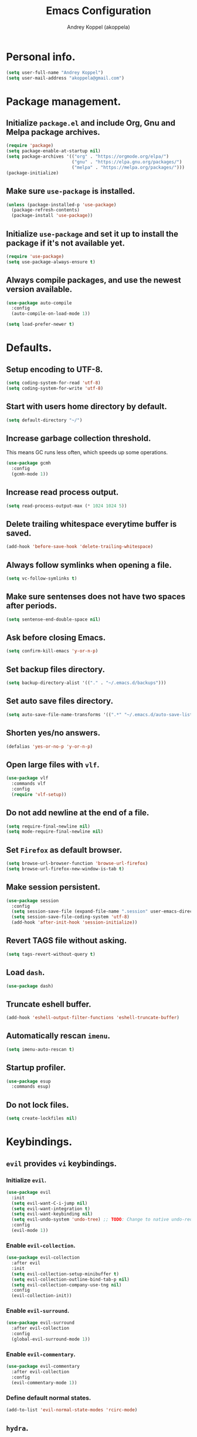 #+TITLE: Emacs Configuration
#+AUTHOR: Andrey Koppel (akoppela)
#+EMAIL: akoppela@gmail.com

* Personal info.

  #+BEGIN_SRC emacs-lisp
    (setq user-full-name "Andrey Koppel")
    (setq user-mail-address "akoppela@gmail.com")
  #+END_SRC

* Package management.

** Initialize =package.el= and include Org, Gnu and Melpa package archives.

   #+BEGIN_SRC emacs-lisp
     (require 'package)
     (setq package-enable-at-startup nil)
     (setq package-archives '(("org" . "https://orgmode.org/elpa/")
                              ("gnu" . "https://elpa.gnu.org/packages/")
                              ("melpa" . "https://melpa.org/packages/")))
     (package-initialize)
   #+END_SRC

** Make sure =use-package= is installed.

   #+BEGIN_SRC emacs-lisp
     (unless (package-installed-p 'use-package)
       (package-refresh-contents)
       (package-install 'use-package))
   #+END_SRC

** Initialize =use-package= and set it up to install the package if it's not available yet.

   #+BEGIN_SRC emacs-lisp
     (require 'use-package)
     (setq use-package-always-ensure t)
   #+END_SRC

** Always compile packages, and use the newest version available.

   #+BEGIN_SRC emacs-lisp
     (use-package auto-compile
       :config
       (auto-compile-on-load-mode 1))

     (setq load-prefer-newer t)
   #+END_SRC

* Defaults.

** Setup encoding to UTF-8.

   #+BEGIN_SRC emacs-lisp
     (setq coding-system-for-read 'utf-8)
     (setq coding-system-for-write 'utf-8)
   #+END_SRC

** Start with users home directory by default.

   #+BEGIN_SRC emacs-lisp
     (setq default-directory "~/")
   #+END_SRC

** Increase garbage collection threshold.

   This means GC runs less often, which speeds up some operations.

   #+BEGIN_SRC emacs-lisp
     (use-package gcmh
       :config
       (gcmh-mode 1))
   #+END_SRC

** Increase read process output.

   #+BEGIN_SRC emacs-lisp
     (setq read-process-output-max (* 1024 1024 5))
   #+END_SRC

** Delete trailing whitespace everytime buffer is saved.

   #+BEGIN_SRC emacs-lisp
     (add-hook 'before-save-hook 'delete-trailing-whitespace)
   #+END_SRC

** Always follow symlinks when opening a file.

   #+BEGIN_SRC emacs-lisp
     (setq vc-follow-symlinks t)
   #+END_SRC

** Make sure sentenses does not have two spaces after periods.

   #+BEGIN_SRC emacs-lisp
     (setq sentense-end-double-space nil)
   #+END_SRC

** Ask before closing Emacs.

   #+BEGIN_SRC emacs-lisp
     (setq confirm-kill-emacs 'y-or-n-p)
   #+END_SRC

** Set backup files directory.

   #+BEGIN_SRC emacs-lisp
     (setq backup-directory-alist '(("." . "~/.emacs.d/backups")))
   #+END_SRC

** Set auto save files directory.

   #+BEGIN_SRC emacs-lisp
     (setq auto-save-file-name-transforms '((".*" "~/.emacs.d/auto-save-list/" t)))
   #+END_SRC

** Shorten yes/no answers.

   #+BEGIN_SRC emacs-lisp
     (defalias 'yes-or-no-p 'y-or-n-p)
   #+END_SRC

** Open large files with =vlf=.

   #+BEGIN_SRC emacs-lisp
     (use-package vlf
       :commands vlf
       :config
       (require 'vlf-setup))
   #+END_SRC

** Do not add newline at the end of a file.

   #+BEGIN_SRC emacs-lisp
     (setq require-final-newline nil)
     (setq mode-require-final-newline nil)
   #+END_SRC

** Set =Firefox= as default browser.

   #+BEGIN_SRC emacs-lisp
     (setq browse-url-browser-function 'browse-url-firefox)
     (setq browse-url-firefox-new-window-is-tab t)
   #+END_SRC

** Make session persistent.

   #+BEGIN_SRC emacs-lisp
     (use-package session
       :config
       (setq session-save-file (expand-file-name ".session" user-emacs-directory))
       (setq session-save-file-coding-system 'utf-8)
       (add-hook 'after-init-hook 'session-initialize))
   #+END_SRC

** Revert TAGS file without asking.

   #+BEGIN_SRC emacs-lisp
     (setq tags-revert-without-query t)
   #+END_SRC

** Load =dash=.

   #+BEGIN_SRC emacs-lisp
     (use-package dash)
   #+END_SRC

** Truncate eshell buffer.

   #+BEGIN_SRC emacs-lisp
     (add-hook 'eshell-output-filter-functions 'eshell-truncate-buffer)
   #+END_SRC

** Automatically rescan =imenu=.

   #+BEGIN_SRC emacs-lisp
     (setq imenu-auto-rescan t)
   #+END_SRC

** Startup profiler.

   #+BEGIN_SRC emacs-lisp
     (use-package esup
       :commands esup)
   #+END_SRC

** Do not lock files.

   #+BEGIN_SRC emacs-lisp
     (setq create-lockfiles nil)
   #+END_SRC

* Keybindings.

** =evil= provides =vi= keybindings.

*** Initialize =evil=.

    #+BEGIN_SRC emacs-lisp
      (use-package evil
        :init
        (setq evil-want-C-i-jump nil)
        (setq evil-want-integration t)
        (setq evil-want-keybinding nil)
        (setq evil-undo-system 'undo-tree) ;; TODO: Change to native undo-redo from Emacs 28
        :config
        (evil-mode 1))
    #+END_SRC

*** Enable =evil-collection=.

    #+BEGIN_SRC emacs-lisp
      (use-package evil-collection
        :after evil
        :init
        (setq evil-collection-setup-minibuffer t)
        (setq evil-collection-outline-bind-tab-p nil)
        (setq evil-collection-company-use-tng nil)
        :config
        (evil-collection-init))
    #+END_SRC

*** Enable =evil-surround=.

    #+BEGIN_SRC emacs-lisp
      (use-package evil-surround
        :after evil-collection
        :config
        (global-evil-surround-mode 1))
    #+END_SRC

*** Enable =evil-commentary=.

    #+BEGIN_SRC emacs-lisp
      (use-package evil-commentary
        :after evil-collection
        :config
        (evil-commentary-mode 1))
    #+END_SRC

*** Define default normal states.

    #+BEGIN_SRC emacs-lisp
      (add-to-list 'evil-normal-state-modes 'rcirc-mode)
    #+END_SRC

** =hydra=.

   #+BEGIN_SRC emacs-lisp
     (use-package hydra)
   #+END_SRC

** =general= makes it easier to assign keybindings.

*** Initialize.

    #+BEGIN_SRC emacs-lisp
      (use-package general
        :config
        (general-create-definer leader-def
          :states '(normal visual insert motion emacs)
          :keymaps 'override
          :prefix "SPC"
          :non-normal-prefix "<C-M-return>")
        (general-create-definer major-def
          :states '(normal visual insert motion emacs)
          :keymaps 'override
          :prefix "<C-M-escape>"
          :non-normal-prefix "<C-M-escape>"))
    #+END_SRC

*** Main menu.

**** Helper functions.

     #+BEGIN_SRC emacs-lisp
       (defun my/counsel-projectile-rg ()
         "Calls counsel-projectile-rg with no initial input"
         (interactive)
         (progn
           (setq counsel-projectile-rg-initial-input nil)
           (counsel-projectile-rg)))

       (defun my/counsel-projectile-rg-at-point ()
         "Calls counsel-projectile-rg with ivy-at-point"
         (interactive)
         (progn
           (setq counsel-projectile-rg-initial-input (ivy-thing-at-point))
           (counsel-projectile-rg)))
     #+END_SRC

**** Keybindings.

     #+BEGIN_SRC emacs-lisp
       (leader-def
         "" nil
         "SPC" '(counsel-M-x :which-key "M-x")
         "u" '(universal-argument :which-key "universal argument")
         "/" '(my/counsel-projectile-rg :which-key "find in project")
         "*" '(my/counsel-projectile-rg-at-point :which-key "find in project at point"))
     #+END_SRC
*** Buffer.

    #+BEGIN_SRC emacs-lisp
      (leader-def
        "b" '(:ignore t :which-key "buffer")
        "b b" '(ivy-switch-buffer :which-key "switch")
        "b l" '(ibuffer :which-key "list")
        "b d" '(kill-current-buffer :which-key "delete")
        "b x" '(kill-buffer-and-window :which-key "delete with window")
        "b s" '(save-some-buffers :which-key "save")
        "b e" '(eval-buffer :which-key "eval")
        "b r" '(rename-buffer :which-key "rename")
        "b R" '(revert-buffer :which-key "revert"))

      (general-def
        :states '(normal visual)
        :keymaps 'ibuffer-mode-map
        "q" 'kill-buffer-and-window)
    #+END_SRC

*** Window.

**** Helper functions.

***** Resize hydra.

      #+BEGIN_SRC emacs-lisp
        (defhydra hydra-window-resize ()
          "Resize window"
          ("[" shrink-window-horizontally "shrink horizontally")
          ("]" enlarge-window-horizontally "enlarge horizontally")
          ("{" shrink-window "shrink vertically")
          ("}" enlarge-window "enlarge vertically"))
      #+END_SRC

***** Toggle split from horizontal to vertical and vice versa.

      #+BEGIN_SRC emacs-lisp
        (defun my/split-window-toggle ()
          "Toggles window split from horizontal to vertical and vice versa."
          (interactive)
          (if (= (count-windows) 2)
              (let* ((this-win-buffer (window-buffer))
                     (next-win-buffer (window-buffer (next-window)))
                     (this-win-edges (window-edges (selected-window)))
                     (next-win-edges (window-edges (next-window)))
                     (this-win-2nd (not (and (<= (car this-win-edges)
                                                 (car next-win-edges))
                                             (<= (cadr this-win-edges)
                                                 (cadr next-win-edges)))))
                     (splitter
                      (if (= (car this-win-edges)
                             (car (window-edges (next-window))))
                          'split-window-horizontally
                        'split-window-vertically)))
                (delete-other-windows)
                (let ((first-win (selected-window)))
                  (funcall splitter)
                  (if this-win-2nd (other-window 1))
                  (set-window-buffer (selected-window) this-win-buffer)
                  (set-window-buffer (next-window) next-win-buffer)
                  (select-window first-win)
                  (if this-win-2nd (other-window 1))))))
      #+END_SRC

**** Keybindings.

     #+BEGIN_SRC emacs-lisp
       (leader-def
         "w" '(:ignore t :which-key "window")
         "w TAB" '(other-window :which-key "next")
         "w d" '(delete-window :which-key "delete")
         "w D" '(delete-other-windows :which-key "delete other")
         "w r" '(hydra-window-resize/body :which-key "resize")
         "w a" '(ace-window :which-key "ace")

         "w s" '(:ignore t :which-key "split")
         "w s h" '(split-window-below :which-key "horizontally")
         "w s v" '(split-window-right :which-key "vertically")
         "w s t" '(my/split-window-toggle :which-key "toggle"))
     #+END_SRC

*** Theme.

**** Helper functions.

***** Change theme.

      #+BEGIN_SRC emacs-lisp
        (defvar my/change-theme-hook nil
          "Hooks to run after theme is changed.")

        (defmacro my/change-theme (fun-name fun-description themes get-new-theme get-rest-themes sort-themes)
          "Changes theme based on given data"
          `(defun ,fun-name ()
             ,fun-description
             (interactive)
             (let* ((new-theme (,get-new-theme ,themes))
                    (rest-themes (,get-rest-themes ,themes))
                    (new-available-themes (funcall (,sort-themes 'append) rest-themes (list new-theme))))
               (progn
                 (setq ,themes new-available-themes)
                 (if (eq new-theme my/current-theme)
                     (,fun-name)
                   (progn
                     (setq my/current-theme new-theme)
                     (mapcar 'disable-theme custom-enabled-themes)
                     (font-lock-mode)
                     (load-theme new-theme t)
                     (run-hooks 'my/change-theme-hook)
                     (font-lock-mode)))))))
      #+END_SRC

***** Next theme.

      #+BEGIN_SRC emacs-lisp
        (my/change-theme my/next-theme "Changes theme to next one" my/themes car cdr identity)
      #+END_SRC

***** Previous theme.

      #+BEGIN_SRC emacs-lisp
        (my/change-theme my/previous-theme "Changes theme to previous one" my/themes -last-item butlast -flip)
      #+END_SRC

***** Theme hydra.

      #+BEGIN_SRC emacs-lisp
        (defhydra hydra-change-theme ()
          "Change theme"
          ("n" my/next-theme "next")
          ("N" my/previous-theme "previous"))
      #+END_SRC

**** Keybindings.

     #+BEGIN_SRC emacs-lisp
       (leader-def
         "t" '(hydra-change-theme/body :which-key "theme"))
     #+END_SRC

*** File.

**** Helper functions.

     #+BEGIN_SRC emacs-lisp
       (defun my/delete-file-and-buffer ()
         "Kill the current buffer and delete the file it's visiting."
         (interactive)
         (let ((filename (buffer-file-name)))
           (if filename
               (if (vc-backend filename)
                   (vc-delete-file filename)
                 (progn (delete-file filename)
                        (message "Deleted file %s." filename)
                        (kill-buffer)))
             (message "Can't delete file."))))
     #+END_SRC

**** Bindings.

     #+BEGIN_SRC emacs-lisp
       (leader-def
         "f" '(:ignore t :which-key "file")
         "f f" '(counsel-find-file :which-key "find")
         "f s" '(save-buffer :which-key "save")
         "f r" '(rename-file :which-key "rename")
         "f d" '(my/delete-file-and-buffer :which-key "delete")
         "f c" '(copy-file :which-key "copy")

         "f e" '(:ignore t :which-key "emacs")
         "f e c" '(my/open-configuration :which-key "configuration")
         "f e r" '(my/load-configuration :which-key "reload configuration"))
     #+END_SRC

*** Project.

    #+BEGIN_SRC emacs-lisp
      (leader-def
        "p" '(:ignore t :which-key "project")
        "p f" '(counsel-projectile-find-file :which-key "find file")
        "p p" '(counsel-projectile-switch-project :which-key "switch")
        "p b" '(counsel-projectile-switch-to-buffer :which-key "buffer")
        "p t" '(treemacs :which-key "treemacs"))
    #+END_SRC

*** Application.

    #+BEGIN_SRC emacs-lisp
      (leader-def
        "a" '(:ignore t :which-key "application")
        "a i" '(rcirc :which-key "IRC"))
    #+END_SRC

*** Search.

    #+BEGIN_SRC emacs-lisp
      (leader-def
        "s" '(:ignore t :which-key "search")
        "s s" '(swiper-isearch :which-key "buffer")
        "s S" '(swiper-isearch-thing-at-point :which-key "buffer with thing at point")
        "s b" '(eww-search-words :which-key "browser")
        "s i" '(counsel-imenu :which-key "imenu"))
    #+END_SRC

*** Error.

    #+BEGIN_SRC emacs-lisp
      (leader-def
        "e" '(:ignore t :which-key "error")
        "e v" '(flycheck-verify-setup :which-key "verify setup")
        "e n" '(flycheck-next-error :which-key "next")
        "e N" '(flycheck-previous-error :which-key "previous")
        "e l" '(flycheck-list-errors :which-key "list")
        "e w" '(flyspell-auto-correct-word :which-key "auto correct word"))
    #+END_SRC

*** Git.

    #+BEGIN_SRC emacs-lisp
      (leader-def
        "g" '(:ignore t :which-key "git")
        "g s" '(magit-status :which-key "status")
        "g b" '(magit-blame-addition :which-key "blame")
        "g c" '(magit-clone :which-key "clone")
        "g h" '(magit-log-buffer-file :which-key "history"))
    #+END_SRC

*** Narrow.

    #+BEGIN_SRC emacs-lisp
      (leader-def
        "n" '(:ignore t :which-key "narrow")
        "n f" '(narrow-to-defun :which-key "function")
        "n r" '(narrow-to-region :which-key "region")
        "n p" '(narrow-to-page :which-key "page")
        "n w" '(widen :which-key "widen"))

      (leader-def
        :keymaps '(org-mode-map outline-minor-mode-map)
        "n s" '(org-narrow-to-subtree :which-key "subtree"))
    #+END_SRC

*** Jump.

    #+BEGIN_SRC emacs-lisp
      (leader-def
        "j" '(:ignore t :which-key "jump")
        "j s" '(avy-goto-subword-1 :which-key "subword")
        "j w" '(avy-goto-word-1 :which-key "word"))
    #+END_SRC

*** Help.

    #+BEGIN_SRC emacs-lisp
      (leader-def
        "h" '(:ignore t :which-key "help")
        "h a" '(counsel-apropos :which-key "apropos")
        "h p" '(helpful-at-point :which-key "at point")
        "h P" '(describe-package :which-key "package")
        "h f" '(counsel-describe-function :which-key "describe function")
        "h v" '(counsel-describe-variable :which-key "describe variable")
        "h s" '(helpful-symbol :which-key "describe symbol")
        "h k" '(helpful-key :which-key "describe key")
        "h m" '(describe-mode :which-key "describe mode")
        "h i" '(info :which-key "info")
        "h b" '(benchmark-init/show-durations-tabulated :which-key "benchmark emacs initialization"))
    #+END_SRC

*** Quit.

    #+BEGIN_SRC emacs-lisp
      (leader-def
        "q" '(:ignore t :which-key "quit")
        "q q" '(save-buffers-kill-terminal :which-key "client")
        "q Q" '(save-buffers-kill-emacs :which-key "server"))
    #+END_SRC

* Appearance.

** Hide default Emacs screen.

   #+BEGIN_SRC emacs-lisp
     (setq inhibit-startup-screen t)
   #+END_SRC

** Use =all-the-icons=.

   #+BEGIN_SRC emacs-lisp
     (use-package all-the-icons)
   #+END_SRC

** Enable custom theme.

   #+BEGIN_SRC emacs-lisp
     (use-package doom-themes
       :config
       ;; Global settings (defaults)
       (setq doom-themes-enable-bold nil)
       (setq doom-themes-enable-italic nil)

       ;; Load and enable theme
       (load-theme 'doom-moonlight t)

       ;; Enable flashing mode-line on errors
       (doom-themes-visual-bell-config)

       ;; Use the colorful treemacs theme
       (setq doom-themes-treemacs-theme "doom-colors")
       (doom-themes-treemacs-config)

       ;; Corrects (and improves) org-mode's native fontification.
       (doom-themes-org-config))
   #+END_SRC

** =mode-line= specific.

*** Enable custom modeline.

    #+BEGIN_SRC emacs-lisp
      (use-package doom-modeline
        :init (doom-modeline-mode 1))
    #+END_SRC

*** Show full names for evil state.

    #+BEGIN_SRC emacs-lisp
      (setq evil-normal-state-tag "N")
      (setq evil-insert-state-tag "I")
      (setq evil-visual-state-tag "V")
      (setq evil-replace-state-tag "R")
      (setq evil-operator-state-tag "O")
      (setq evil-motion-state-tag "M")
      (setq evil-emacs-state-tag "E")
    #+END_SRC

*** Show match info.

    #+BEGIN_SRC emacs-lisp
      (use-package anzu
        :config
        (setq anzu-cons-mode-line-p nil)
        (global-anzu-mode 1))

      (use-package evil-anzu
        :after (evil-collection anzu))
    #+END_SRC

** Hide menu, tool and scroll bars.

   #+BEGIN_SRC emacs-lisp
     (tool-bar-mode 0)
     (scroll-bar-mode 0)
     (menu-bar-mode (if (display-graphic-p) 1 0))
   #+END_SRC

** Enable current line highlighting.

   #+BEGIN_SRC emacs-lisp
     (global-hl-line-mode 1)
   #+END_SRC

** Turn on syntax highlighting whenever possible.

   #+BEGIN_SRC emacs-lisp
     (global-font-lock-mode 1)
   #+END_SRC

** Visually indicate matching parentheses.

   #+BEGIN_SRC emacs-lisp
     (show-paren-mode 1)
     (setq show-paren-delay 0.0)
   #+END_SRC

** Flash screen on invalid operation.

   #+BEGIN_SRC emacs-lisp
     (setq visible-bell t)
   #+END_SRC

** Display visual line numbers.

   Visual lines are relative screen lines.

   #+BEGIN_SRC emacs-lisp
     (global-display-line-numbers-mode)
     (setq display-line-numbers-type 'visual)
     (setq display-line-numbers-width-start t)
   #+END_SRC

** Always indent with spaces

   #+BEGIN_SRC emacs-lisp
     (setq-default indent-tabs-mode nil)
   #+END_SRC

** Use 4 spaces for tabs.

   #+BEGIN_SRC emacs-lisp
     (setq-default tab-width 4)
   #+END_SRC

** Smooth scroll.

   #+BEGIN_SRC emacs-lisp
     (setq scroll-conservatively 100)
   #+END_SRC

** Center cursor vertically.

   #+BEGIN_SRC emacs-lisp
     (use-package centered-cursor-mode
       :commands centered-cursor-mode
       :init
       (add-hook 'prog-mode-hook 'centered-cursor-mode)
       (add-hook 'org-mode-hook 'centered-cursor-mode))
   #+END_SRC

** Buffer list grouping.

   #+BEGIN_SRC emacs-lisp
     (use-package ibuffer-vc
       :commands ibuffer-vc-set-filter-groups-by-vc-root
       :init
       (add-hook 'ibuffer-hook
                 (lambda ()
                   (ibuffer-vc-set-filter-groups-by-vc-root)
                   (ibuffer-do-sort-by-recency)))
       :config
       (setq ibuffer-formats
             '((mark modified read-only locked vc-status-mini
                     " "
                     (name 18 18 :left :elide)
                     " "
                     (size 9 -1 :right)
                     " "
                     (mode 16 16 :left :elide)
                     " "
                     vc-relative-file))))
   #+END_SRC

** Add color background for hexadecimal strings.

   #+BEGIN_SRC emacs-lisp
     (use-package rainbow-mode
       :commands rainbow-mode
       :init
       (add-hook 'prog-mode-hook 'rainbow-mode))
   #+END_SRC

** Enable smart expand region.

   #+BEGIN_SRC emacs-lisp
     (use-package expand-region
       :after general
       :commands er/expand-region
       :init
       (leader-def
         "v" '(er/expand-region :which-key "expand region")))
   #+END_SRC

** Enable notifications.

   #+BEGIN_SRC emacs-lisp
     (use-package alert
       :commands (alert)
       :init
       (setq alert-default-style 'osx-notifier))
   #+END_SRC

** Show visual indicator for column rule.

   #+BEGIN_SRC emacs-lisp
     (setq-default display-fill-column-indicator-column 80)
     (add-hook 'prog-mode-hook 'display-fill-column-indicator-mode)
   #+END_SRC

* Navigation, search and completion.

** =counsel= completion framework.

   #+BEGIN_SRC emacs-lisp
     (use-package counsel
       :init
       (setq ivy-re-builders-alist '((t . ivy--regex-ignore-order)))
       (setq counsel-rg-base-command '("rg" "-M" "240" "--hidden" "--with-filename" "--no-heading" "--line-number" "--color" "never" "%s"))
       :config
       (ivy-mode 1)
       (major-def
         :keymaps 'ivy-minibuffer-map
         "o" '(ivy-occur :which-key "occur")
         "a" '(ivy-read-action :which-key "action")))
   #+END_SRC

** =wgrep= to edit search.

   #+BEGIN_SRC emacs-lisp
     (use-package wgrep
       :commands ivy-wgrep-change-to-wgrep-mode)
   #+END_SRC

** =treemacs= file explorer.

   #+BEGIN_SRC emacs-lisp
     (use-package treemacs
       :commands treemacs)

     (use-package treemacs-evil
       :after (treemacs evil-collection))

     (use-package treemacs-projectile
       :after (treemacs projectile))
   #+END_SRC

** =iedit= to edit multiple regions simultaneously.

   #+BEGIN_SRC emacs-lisp
     (use-package iedit
       :commands iedit-mode)
   #+END_SRC

** =company= enables auto-completion.

   #+BEGIN_SRC emacs-lisp
     (defun my/company-complete-common-or-cycle-backward ()
       "Complete common prefix or cycle backward."
       (interactive)
       (company-complete-common-or-cycle -1))

     (use-package company
       :commands company-mode
       :init
       (setq company-idle-delay 0)
       (setq company-require-match nil)
       (setq company-minimum-prefix-length 1)
       (setq company-dabbrev-downcase nil)
       (setq company-dabbrev-ignore-case nil)
       (add-hook 'prog-mode-hook 'company-mode)
       :config
       (general-def
         :keymaps 'company-active-map
         "TAB" 'company-complete-common-or-cycle
         "<backtab>" 'my/company-complete-common-or-cycle-backward))
   #+END_SRC

** =flycheck= checks syntax.

   #+BEGIN_SRC emacs-lisp
     (use-package flycheck
       :config
       (setq flycheck-check-syntax-automatically '(mode-enabled save)))
   #+END_SRC

** =flyspell= checks spelling.

   #+BEGIN_SRC emacs-lisp
     (use-package flyspell
       :commands flyspell-mode
       :init
       (add-hook 'text-mode-hook 'flyspell-mode)
       (add-hook 'prog-mode-hook 'flyspell-prog-mode)
       (add-hook 'org-mode-hook 'flyspell-mode)
       (add-hook 'git-commit-mode-hook 'flyspell-mode))
   #+END_SRC

** =undo-tree=.

   #+BEGIN_SRC emacs-lisp
     (use-package undo-tree
       :config
       (global-undo-tree-mode))
   #+END_SRC

* Project, time and task management.

** =projectile=.

   #+BEGIN_SRC emacs-lisp
     (use-package projectile
       :config
       (projectile-mode 1)
       (setq projectile-completion-system 'ivy))

     (use-package counsel-projectile
       :after (projectile counsel)
       :config
       (counsel-projectile-mode 1))
   #+END_SRC

** =magit= for Git related stuff.

*** Initialization.

    #+BEGIN_SRC emacs-lisp
      (use-package magit
        :commands magit
        :init
        (setq magit-blame-styles
              '((margin
                 (margin-format " %a - %s%f" " %C" " %H")
                 (margin-width . 42)
                 (margin-face . magit-blame-margin)
                 (margin-body-face magit-blame-dimmed)))))
    #+END_SRC

** =org-mode=.

*** Keybindings.

    #+BEGIN_SRC emacs-lisp
      (defun my/open-notes ()
        "Opens my notes."
        (interactive)
        (find-file (expand-file-name "~/Notes/notes.org")))

      (leader-def
        "a n" '(my/open-notes :which-key "notes"))

      (major-def
        :keymaps 'org-mode-map
        "'" '(org-edit-special :which-key "src editor")
        "e" '(org-export-dispatch :which-key "export")
        "a" '(org-agenda :which-key "agenda")

        "d" '(:ignore t :which-key "date")
        "d s" '(org-schedule :which-key "schedule")

        "s" '(:ignore t :which-key "subtree")
        "s r" '(org-refile :which-key "refile"))
    #+END_SRC

*** Show bullets instead of stars.

    #+BEGIN_SRC emacs-lisp
      (use-package org-bullets
        :after org
        :commands org-bullets-mode
        :init
        (add-hook 'org-mode-hook 'org-bullets-mode))
    #+END_SRC

*** Hide leading stars.

    #+BEGIN_SRC emacs-lisp
      (defun my/set-org-hide-face ()
        "Sets org-hide face based on current theme"
        (interactive)
        (face-spec-set 'org-hide
                       `((t :foreground
                            ,(symbol-value (intern (format "%s-base00" my/current-theme)))))))

      (setq org-hide-leading-stars t)
      (add-hook 'my/change-theme-hook 'my/set-org-hide-face)
    #+END_SRC

*** Change collapsed subtree symbol.

    #+BEGIN_SRC emacs-lisp
      (setq org-ellipsis " ↴")
    #+END_SRC

*** Make TAB act natively for code blocks.

    #+BEGIN_SRC emacs-lisp
      (setq org-src-tab-acts-natively t)
    #+END_SRC

*** Custom TODO keywords.

    #+BEGIN_SRC emacs-lisp
      (defun my/set-org-todo-keyword-faces ()
        "Sets org todo keyword faces based on current theme"
        (interactive)
        (setq org-todo-keyword-faces
              `(("TODO" . (:background
                           ,(symbol-value (intern (format "%s-base01" my/current-theme)))
                           :foreground
                           ,(symbol-value (intern (format "%s-base08" my/current-theme)))
                           :weight
                           bold))
                ("PROG" . (:background
                           ,(symbol-value (intern (format "%s-base01" my/current-theme)))
                           :foreground
                           ,(symbol-value (intern (format "%s-base0D" my/current-theme)))
                           :weight
                           bold))
                ("DONE" . (:background
                           ,(symbol-value (intern (format "%s-base01" my/current-theme)))
                           :foreground
                           ,(symbol-value (intern (format "%s-base0B" my/current-theme)))
                           :weight
                           bold)))))

      (setq org-todo-keywords '((sequence "TODO" "PROG" "|" "DONE")))
      (setq org-log-done t)
      (add-hook 'my/change-theme-hook 'my/set-org-todo-keyword-faces)
    #+END_SRC

*** Agenda files.

    #+BEGIN_SRC emacs-lisp
      (setq org-agenda-files (list "~/Notes/notes.org"))
    #+END_SRC

*** Better =org-refile=.

    #+BEGIN_SRC emacs-lisp
      (setq org-refile-targets '((org-agenda-files :maxlevel . 2) (my/configuration-path :maxlevel . 2)))
      (setq org-refile-use-outline-path 'file)
      (setq org-outline-path-complete-in-steps nil)
      (setq org-refile-allow-creating-parent-nodes 'confirm)
    #+END_SRC

*** Enable =evil-org=.

    #+BEGIN_SRC emacs-lisp
      (use-package evil-org
        :after (evil-collection org)
        :config
        (add-hook 'org-mode-hook 'evil-org-mode)
        (add-hook 'evil-org-mode-hook (lambda () (evil-org-set-key-theme)))
        (require 'evil-org-agenda)
        (evil-org-agenda-set-keys))
    #+END_SRC

*** Presentations with =ox-reveal=.

    #+BEGIN_SRC emacs-lisp
      (use-package ox-reveal
        :config
        (setq org-reveal-root "https://cdnjs.cloudflare.com/ajax/libs/reveal.js/3.8.0"))
    #+END_SRC

*** Allow bind keywords for export.

    #+BEGIN_SRC emacs-lisp
      (setq org-export-allow-bind-keywords t)
    #+END_SRC

*** Add =org-tempo= back.

    #+BEGIN_SRC emacs-lisp
      (add-to-list 'org-modules 'org-tempo)
    #+END_SRC

** =harvest=.

*** Initialize.

    #+BEGIN_SRC emacs-lisp
      (use-package reaper
        :commands reaper
        :init
        (setq reaper-hours-timer-mode nil)
        (setq reaper-api-key (getenv "HARVEST_API_KEY"))
        (setq reaper-account-id (getenv "HARVEST_ACCOUNT_ID")))
    #+END_SRC

*** Keybindings.

    #+BEGIN_SRC emacs-lisp
      (leader-def
        "a h" '(reaper :which-key "harvest"))

      (general-def
        :states '(normal visual)
        :keymaps 'reaper-mode-map
        "q" 'kill-buffer-and-window
        "g r" '(reaper-refresh :which-key "refresh"))

      (major-def
        :keymaps 'reaper-mode-map
        "d" '(reaper-goto-date :which-key "date")
        "s" '(reaper-start-timer :which-key "start timer")
        "S" '(reaper-stop-timer :which-key "stop timer")
        "n" '(reaper-start-new-timer :which-key "new timer")
        "e" '(reaper-edit-entry-time :which-key "edit time")
        "E" '(reaper-edit-entry :which-key "edit entry")
        "x" '(reaper-delete-entry :which-key "delete"))
    #+END_SRC

* Programming languages and modes.

** =html=.

   #+BEGIN_SRC emacs-lisp
     (use-package web-mode
       :mode
       ("\\.html?\\'" . web-mode)
       ("\\.php\\'" . web-mode))

     (use-package emmet-mode
       :commands emmet-mode
       :init
       (add-hook 'sgml-mode-hook 'emmet-mode)
       (add-hook 'css-mode-hook 'emmet-mode)
       :config
       (emmet-preview-mode 0)
       (general-def
         :definer 'minor-mode
         :states 'insert
         :keymaps 'emmet-mode
         "TAB" 'emmet-expand-line))
   #+END_SRC

** =elm=.

*** Helper functions.

    #+BEGIN_SRC emacs-lisp
      (defun my/elm-outline-mode ()
        "Enables outline mode for Elm files."
        (progn
          (outline-minor-mode)
          (setq outline-regexp "--+\ ")))

      (defun elm-mode-generate-tags ()
        "Generate a TAGS file for the current project."
        (interactive)
        (when (elm--has-dependency-file)
          (let* ((default-directory (elm--find-dependency-file-path))
                 (find-command "find . -type f -name \"*.elm\" -print")
                 (exclude-command (if elm-tags-exclude-elm-stuff
                                      (concat find-command " | egrep -v elm-stuff")
                                    find-command))
                 (etags-command (concat
                                 exclude-command
                                 " | egrep -v node_modules"
                                 " | etags --language=none --regex=@"
                                 (shell-quote-argument elm-tags-regexps)
                                 " -")))
            (call-process-shell-command (concat etags-command "&") nil 0))))

      (defun my/elm-import ()
        "Imports a module from prompted string."
        (interactive)
        (let ((statement (read-string "Import statement: " "import ")))
          (save-excursion
            (goto-char (point-min))
            (if (re-search-forward "^import " nil t)
                (beginning-of-line)
              (forward-line 1)
              (insert "\n"))
            (insert (concat statement "\n"))
            (save-buffer))))
    #+END_SRC

*** Initialization.

    #+BEGIN_SRC emacs-lisp
      (use-package elm-mode
        :commands elm-mode
        :init
        (setq elm-package-json "elm.json")
        (setq elm-tags-on-save t)
        (setq elm-tags-exclude-elm-stuff t)
        (setq elm-format-on-save nil)
        (setq elm-imenu-use-categories nil)
        :config
        (remove-hook 'elm-mode-hook 'elm-indent-mode)
        (add-hook 'elm-mode-hook 'flycheck-mode)
        (add-hook 'elm-mode-hook 'my/elm-outline-mode)
        (add-hook 'elm-mode-hook
                  (lambda () (set (make-local-variable 'company-backends) '(company-dabbrev)))))

      (use-package flycheck-elm
        :after (flycheck elm-mode)
        :config
        (add-hook 'flycheck-mode-hook 'flycheck-elm-setup))
    #+END_SRC

*** Keybindings.

    #+BEGIN_SRC emacs-lisp
      (general-def
        :states '(normal visual)
        :keymaps 'elm-mode-map
        "TAB" 'org-cycle
        "<backtab>" 'org-global-cycle
        "M-<up>" 'outline-move-subtree-up
        "M-<down>" 'outline-move-subtree-down
        "g k" '(outline-previous-heading :which-key "previous heading")
        "g j" '(outline-next-heading :which-key "next heading"))

      (major-def
        :keymaps 'elm-mode-map
        "i" '(my/elm-import :which-key "import")
        "e" '(elm-expose-at-point :which-key "expose")
        "d" '(elm-documentation-lookup :which-key "documentation"))
    #+END_SRC

** =javascript=.

*** Initialization.

    #+BEGIN_SRC emacs-lisp
      (use-package js2-mode
        :mode ("\\.js\\'" . js2-mode)
        :config
        (setq js2-mode-show-parse-errors nil)
        (setq js2-mode-show-strict-warnings nil)
        (setq flycheck-javascript-eslint-executable "eslint_d")
        (add-hook 'js2-mode-hook 'flycheck-mode)
        (add-hook 'js2-mode-hook 'js2-imenu-extras-mode))
    #+END_SRC

*** Run =eslint fix= on file save.

    #+BEGIN_SRC emacs-lisp
      (use-package eslintd-fix
        :after js2-mode
        :commands eslintd-fix
        :init
        (add-hook 'js2-mode-hook
                  (lambda () (add-hook 'flycheck-before-syntax-check-hook 'eslintd-fix nil 'local))))
    #+END_SRC

*** =node=.

**** REPL.

     #+BEGIN_SRC emacs-lisp
       (use-package nodejs-repl
         :commands nodejs-repl)
     #+END_SRC

** =json=.

*** Helper functions.

    #+BEGIN_SRC emacs-lisp
      (defun my/json-sort-setup ()
        "Sets JSON sorting before save if requested"
        (interactive)
        (when (y-or-n-p "Enable JSON sorting?")
          (add-hook 'before-save-hook 'my/json-sort-at-point nil 'local)))

      (defun my/json-sort-at-point ()
        "Sort JSON-like structure surrounding the point."
        (interactive)
        (let ((object-begin (nth 1 (syntax-ppss (point)))))
          (when object-begin
            (save-excursion
              (goto-char object-begin)
              (forward-list)
              (json-pretty-print-ordered object-begin (point))
              (indent-region object-begin (point))))))
    #+END_SRC

*** Initialization.

    #+BEGIN_SRC emacs-lisp
      (use-package json-mode
        :commands json-mode
        :config
        (setq json-encoding-default-indentation "    ")
        (add-hook 'json-mode-hook 'my/json-sort-setup)
        (major-def
          :keymaps 'json-mode-map
          "p" '(json-mode-show-path :which-key "path")))
    #+END_SRC

** =eshell=.

   #+BEGIN_SRC emacs-lisp
     (advice-add 'ansi-color-apply-on-region :before 'my/ansi-color-apply-on-region)

     (defun my/ansi-color-apply-on-region (begin end)
       "Fix progress bars for e.g. apt(8). Display progress in the mode line instead."
       (let ((end-marker (copy-marker end)) mb)
         (save-excursion
           (goto-char (copy-marker begin))
           (while (re-search-forward "\0337" end-marker t)
             (setq mb (match-beginning 0))
             (when (re-search-forward "\0338" end-marker t)
               (let ((progress (buffer-substring-no-properties
                                (+ mb 2) (- (point) 2))))
                 (delete-region mb (point))
                 (my/apt-progress-message progress)))))))

     (defun my/apt-progress-message (progress)
       (message
        (replace-regexp-in-string
         "%" "%%"
         (ansi-color-apply progress))))

     (add-hook 'eshell-mode-hook
               (lambda () (general-def
                            :keymaps 'eshell-mode-map
                            :states '(normal visual insert)
                            "C-j" 'eshell-next-input
                            "C-k" 'eshell-previous-input)))
   #+END_SRC

** =guix=.

   #+BEGIN_SRC emacs-lisp
     (use-package guix
       :commands guix
       :init
       (leader-def
         "a g" '(guix :which-key "guix")))
   #+END_SRC

** =nix=.

   #+BEGIN_SRC emacs-lisp
     (use-package nix-mode
       :mode "\\.nix\\'")

     (use-package nixpkgs-fmt
       :after nix-mode
       :config
       (add-hook 'nix-mode-hook 'nixpkgs-fmt-on-save-mode))

     (use-package company-nixos-options
       :after (nix-mode nixos-options)
       :config
       (add-to-list 'company-backends 'company-nixos-options))
   #+END_SRC

** =yaml=.

   #+BEGIN_SRC emacs-lisp
     (use-package yaml-mode
       :mode "\\.yaml\\'")
   #+END_SRC

** =vagrant=.

   #+BEGIN_SRC emacs-lisp
     (use-package vagrant)
   #+END_SRC

** =extempore=.

   #+BEGIN_SRC emacs-lisp
     (use-package extempore-mode
       :commands (extempore-mode)
       :init
       (unless (fboundp 'eldoc-beginning-of-sexp)
         (defalias 'eldoc-beginning-of-sexp 'elisp--beginning-of-sexp)))
   #+END_SRC

** =go=.

   #+BEGIN_SRC emacs-lisp
     (use-package go-mode
       :commands (go-mode)
       :init
       (add-hook 'go-mode-hook
                 (lambda () (add-hook 'before-save-hook 'gofmt-before-save nil 'local))))
     (use-package flycheck-golangci-lint
       :after (go-mode)
       :hook (go-mode . flycheck-golangci-lint-setup))
   #+END_SRC

** =lsp=.

*** Initialization.

    #+BEGIN_SRC emacs-lisp
      (use-package lsp-mode
        :commands (lsp lsp-deffered)
        :hook
        (elm-mode . lsp-deferred)
        (lsp-mode . lsp-enable-which-key-integration)
        :config
        (setq lsp-headerline-breadcrumb-enable nil)
        (setq lsp-enable-completion-at-point nil)
        (setq lsp-completion-show-detail nil)
        (setq lsp-completion-show-kind nil)
        (setq lsp-enable-file-watchers nil)
        (setq lsp-imenu-show-container-name nil)
        (setq lsp-diagnostics-disabled-modes '(elm-mode))
        (setq lsp-idle-delay 0)
        (add-hook 'lsp-mode-hook
                  (lambda () (add-hook 'before-save-hook 'lsp-format-buffer nil 'local))))
    #+END_SRC

*** Ivy integration.

    #+BEGIN_SRC emacs-lisp
      (use-package lsp-ivy
        :commands (lsp-ivy-workspace-symbol lsp-ivy-global-workspace-symbol))
    #+END_SRC

*** Treemacs integration.

    #+BEGIN_SRC emacs-lisp
      (use-package lsp-treemacs
        :init
        (lsp-treemacs-sync-mode t)
        :commands (lsp-treemacs-errors-list))
    #+END_SRC

** =smartparens=.

   #+BEGIN_SRC emacs-lisp
     (use-package smartparens
       :commands smartparens-mode
       :init
       (add-hook 'prog-mode-hook 'smartparens-mode)
       :config
       (require 'smartparens-config))
   #+END_SRC

** =direnv=.

   #+BEGIN_SRC emacs-lisp
     (use-package envrc
       :commands envrc-mode
       :init
       (add-hook 'prog-mode-hook 'envrc-mode))
   #+END_SRC

** =jenkins=.

   #+BEGIN_SRC emacs-lisp
     (use-package jenkins
       :commands (jenkins)
       :init
       (leader-def
         "a j" '(jenkins :which-key "jenkins"))
       (add-to-list 'evil-motion-state-modes 'jenkins-mode)
       (add-to-list 'evil-motion-state-modes 'jenkins-job-view-mode)
       (add-to-list 'evil-motion-state-modes 'jenkins-console-output-mode)
       :config
       (general-def
         :states '(motion)
         :keymaps 'jenkins-mode-map
         "g r" 'revert-buffer
         "RET" 'jenkins-enter-job
         "b" 'jenkins--call-build-job-from-main-screen
         "r" 'jenkins--call-rebuild-job-from-main-screen
         "q" 'kill-buffer-and-window)
       (general-def
         :states '(motion)
         :keymaps 'jenkins-job-view-mode-map
         "g r" '(jenkins--refresh-job-from-job-screen :which-key "refresh")
         "RET" 'jenkins--show-console-output-from-job-screen
         "b" 'jenkins--call-build-job-from-job-screen
         "r" 'jenkins--call-rebuild-job-from-job-screen)
       (setq jenkins-url "https://ci.conta.no")
       (setq jenkins-api-token (auth-source-pick-first-password :host "ci.conta.no"))
       (setq jenkins-username "akoppela"))
   #+END_SRC

** =vterm=.

*** Helper functions.

    #+BEGIN_SRC emacs-lisp
      (defun my/terminal ()
        "Starts terminal using projectile if possible."
        (interactive)
        (if (projectile-project-p)
            (projectile-run-vterm nil)
          (vterm)))
    #+END_SRC

*** Keybindings.

    #+BEGIN_SRC emacs-lisp
      (leader-def
        "a t" '(my/terminal :which-key "terminal"))
    #+END_SRC

* Communication and connection.

** RSS reader.

   #+BEGIN_SRC emacs-lisp
     (use-package elfeed
       :commands elfeed
       :config
       (leader-def
         "a f" 'elfeed)
       (major-def
         :keymaps 'elfeed-search-mode-map
         "u" '(elfeed-update :which-key "update")))

     (use-package elfeed-org
       :after (elfeed org)
       :init
       (setq rmh-elfeed-org-files (list "~/Notes/rss.org"))
       :config
       (elfeed-org))
   #+END_SRC

** IRC.

   #+BEGIN_SRC emacs-lisp
     (major-def
       :keymaps 'rcirc-mode-map
       "j" '(rcirc-cmd-join :which-key "join"))
   #+END_SRC

** VPN.

*** Helper functions.

    #+BEGIN_SRC emacs-lisp
      (defconst my/vpn-conf (expand-file-name "~/vpn/do.ovpn"))

      (defun my/connect-vpn ()
        "Connects to VPN"
        (interactive)
        (ovpn-mode-start-vpn-conf my/vpn-conf))

      (defun my/disconnect-vpn ()
        "Disconnects from VPN"
        (interactive)
        (ovpn-mode-stop-vpn-conf my/vpn-conf))
    #+END_SRC

*** Initialization.

    #+BEGIN_SRC emacs-lisp
      (use-package ovpn-mode
        :init
        (leader-def
          "a v" '(:ignore t :which-key "vpn")
          "a v c" '(my/connect-vpn :which-key "connect")
          "a v d" '(my/disconnect-vpn :which-key "disconnect")))
    #+END_SRC

** Transmission.

   #+BEGIN_SRC emacs-lisp
     (use-package transmission
       :commands transmission
       :init
       (setq transmission-refresh-modes
             '(transmission-mode
               transmission-files-mode))
       (leader-def
         "a T" '(transmission :which-key "transmission")))
   #+END_SRC

** Slack.

   #+BEGIN_SRC emacs-lisp
     (use-package slack
       :commands (slack-start)
       :init
       (setq slack-buffer-emojify t)
       (setq slack-request-timeout 120)
       (leader-def
         "a s" '(:ignore t :which-key "slack")
         "a s s" '(slack-start :which-key "start")
         "a s c" '(slack-channel-select :which-key "channel")
         "a s m" '(slack-im-select :which-key "message")
         "a s r" '(slack-select-rooms :which-key "room")
         "a s R" '(slack-select-unread-rooms :which-key "unread room")
         "a s f" '(slack-upload-file :which-key "upload file")
         "a s u" '(slack-all-unreads :which-key "unreads")
         "a s t" '(slack-all-threads :which-key "threads"))
       :config
       (general-def
         :states '(normal visual)
         :keymaps 'slack-mode-map
         "q" 'kill-buffer-and-window)
       (slack-register-team
        :name "Conta"
        :default t
        :token (auth-source-pick-first-password
                :host "conta.slack.com"
                :user "akoppela@gmail.com")
        :visible-threads t
        :animate-image t
        :modeline-enabled t))
   #+END_SRC

* Help.

** =which-key= shows all available keybindings in a popup.

   #+BEGIN_SRC emacs-lisp
     (use-package which-key
       :config
       (which-key-mode 1))
   #+END_SRC

** =helpful= provides *Help* buffer on steroids.

   #+BEGIN_SRC emacs-lisp
     (use-package helpful
       :init
       (setq counsel-describe-function-function 'helpful-callable)
       (setq counsel-describe-variable-function 'helpful-variable)
       :config
       (general-def
         :states '(normal visual)
         :keymaps 'helpful-mode-map
         "q" 'kill-buffer-and-window))
   #+END_SRC

** Benchmark emacs initialization.

   #+BEGIN_SRC emacs-lisp
     (use-package benchmark-init
       :config
       (add-hook 'after-init-hook 'benchmark-init/deactivate))
   #+END_SRC

** Select help window when open.

   #+BEGIN_SRC emacs-lisp
     (setq help-window-select t)
   #+END_SRC

** Display =apropos= buffer in same window.

   #+BEGIN_SRC emacs-lisp
     (add-to-list 'display-buffer-alist
                  '("*Apropos*" display-buffer-same-window))
   #+END_SRC

** =dash= documentation.

   #+BEGIN_SRC emacs-lisp
     (use-package counsel-dash
       :commands counsel-dash
       :init
       (setq counsel-dash-common-docsets '("JavaScript" "Lo-Dash"))
       (leader-def
         "a d" '(counsel-dash :which-key "dash")))
   #+END_SRC

** Thesaurus synonyms/antonyms.

   #+BEGIN_SRC emacs-lisp
     (use-package synosaurus
       :commands synosaurus-lookup)
   #+END_SRC

** Functions.

*** Exec npm command.

    #+BEGIN_SRC emacs-lisp
      (defun my/exec-npm (root-folder cmd-name)
        "Starts eshell buffer with given name, enters Conta's frontend folder and executes given npm command."
        (progn
          (if (get-buffer cmd-name)
              (switch-to-buffer cmd-name)
            (progn
              (eshell)
              (rename-buffer cmd-name)
              (insert "cd " root-folder " && npm run " cmd-name)
              (eshell-send-input)))))
    #+END_SRC

* Conta.

** Helper functions.

*** Frontend root folder.

    #+BEGIN_SRC emacs-lisp
      (defconst my/conta-frontend-root "~/contadev/front-end/")
    #+END_SRC

*** Serve frontend.

    #+BEGIN_SRC emacs-lisp
      (defun my/conta-frontend-serve ()
        "Starts Conta's frontend development server."
        (interactive)
        (my/exec-npm my/conta-frontend-root "dev:watch"))
    #+END_SRC

*** Run frontend JS tests.

    #+BEGIN_SRC emacs-lisp
      (defun my/conta-frontend-js-tests ()
        "Runs Conta's frontend JS unit tests command."
        (interactive)
        (my/exec-npm my/conta-frontend-root "tests:unit"))
    #+END_SRC

*** Run frontend JS tests coverage.

    #+BEGIN_SRC emacs-lisp
      (defun my/conta-frontend-js-tests-coverage ()
        "Runs Conta's frontend JS unit tests coverage command."
        (interactive)
        (my/exec-npm my/conta-frontend-root "tests:unit:enforce"))
    #+END_SRC

*** Clean elm stuff.

    #+BEGIN_SRC emacs-lisp
      (defun my/conta-frontend-elm-clean-stuff ()
        "Cleans Conta's frontend Elm stuff."
        (interactive)
        (my/exec-npm my/conta-frontend-root "elm:clean:stuff"))
    #+END_SRC

*** Update frontend.

    #+BEGIN_SRC emacs-lisp
      (defun my/conta-frontend-update ()
        "Updates Conta's frontend to the latest version."
        (interactive)
        (my/exec-npm my/conta-frontend-root "update"))
    #+END_SRC

** Keybindings.

   #+BEGIN_SRC emacs-lisp
     (leader-def
       "a c" '(:ignore t :which-key "conta")

       "a c u" '(my/conta-frontend-update :which-key "update")

       "a c s" '(:ignore t :which-key "serve")
       "a c s f" '(my/conta-frontend-serve :which-key "frontend")

       "a c e" '(:ignore t :which-key "elm")
       "a c e c" '(my/conta-frontend-elm-clean-stuff :which-key "clean stuff")

       "a c j" '(:ignore t :which-key "javascript")
       "a c j t" '(my/conta-frontend-js-tests :which-key "test")
       "a c j c" '(my/conta-frontend-js-tests-coverage :which-key "coverage"))
   #+END_SRC

* Moontells.

** Helper functions.

*** Root folder.

    #+BEGIN_SRC emacs-lisp
      (defconst my/moontells-root "~/moontells/")
    #+END_SRC

*** Serve mobile app.

    #+BEGIN_SRC emacs-lisp
      (defun my/moontells-mobile-serve ()
        "Starts Moontells's mobile app development server."
        (interactive)
        (my/exec-npm my/moontells-root "start:app"))
    #+END_SRC

** Keybindings.

   #+BEGIN_SRC emacs-lisp
     (leader-def
       "a m" '(:ignore t :which-key "moontells")

       "a m m" '(:ignore t :which-key "mobile")
       "a m m s" '(my/moontells-mobile-serve :which-key "serve"))
   #+END_SRC

* The End!
